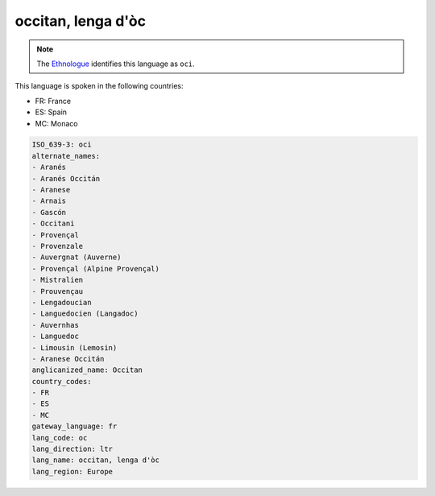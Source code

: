 .. _oc:

occitan, lenga d'òc
====================

.. note:: The `Ethnologue <https://www.ethnologue.com/language/oci>`_ identifies this language as ``oci``.

This language is spoken in the following countries:

* FR: France
* ES: Spain
* MC: Monaco

.. code-block:: yaml

    ISO_639-3: oci
    alternate_names:
    - Aranés
    - Aranés Occitán
    - Aranese
    - Arnais
    - Gascón
    - Occitani
    - Provençal
    - Provenzale
    - Auvergnat (Auverne)
    - Provençal (Alpine Provençal)
    - Mistralien
    - Prouvençau
    - Lengadoucian
    - Languedocien (Langadoc)
    - Auvernhas
    - Languedoc
    - Limousin (Lemosin)
    - Aranese Occitán
    anglicanized_name: Occitan
    country_codes:
    - FR
    - ES
    - MC
    gateway_language: fr
    lang_code: oc
    lang_direction: ltr
    lang_name: occitan, lenga d'òc
    lang_region: Europe
    
